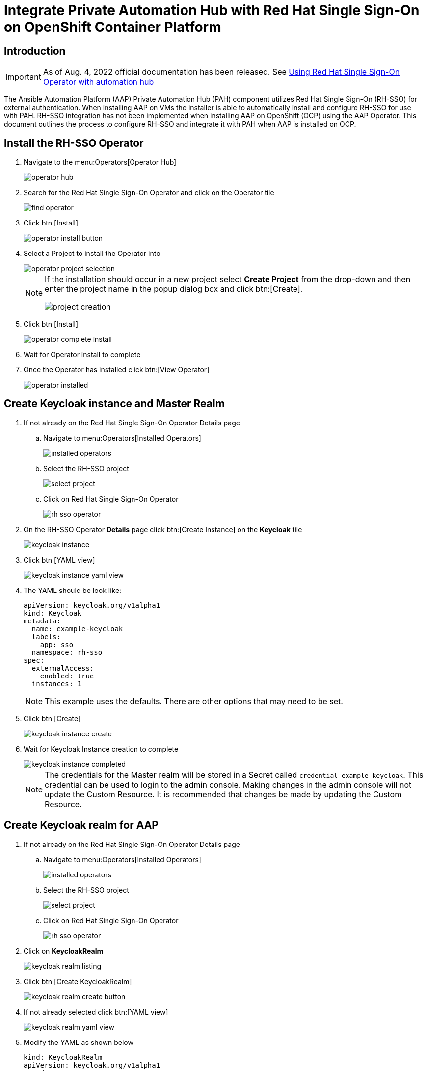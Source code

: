 :doctype: book




= Integrate Private Automation Hub with Red Hat Single Sign-On on OpenShift Container Platform

<<<
toc::[]

<<<

== Introduction

[IMPORTANT]
====
As of Aug. 4, 2022 official documentation has been released.
See https://access.redhat.com/documentation/en-us/red_hat_ansible_automation_platform/2.2/html/red_hat_ansible_automation_platform_operator_installation_guide/using-rhsso-operator-with-automation-hub[Using Red Hat Single Sign-On Operator with automation hub]
====

The Ansible Automation Platform (AAP) Private Automation Hub (PAH) component utilizes Red Hat Single Sign-On (RH-SSO) for external authentication.
When installing AAP on VMs the installer is able to automatically install and configure RH-SSO for use with PAH.
RH-SSO integration has not been implemented when installing AAP on OpenShift (OCP) using the AAP Operator.
This document outlines the process to configure RH-SSO and integrate it with PAH when AAP is installed on OCP.

== Install the RH-SSO Operator

. Navigate to the menu:Operators[Operator Hub]
+
image::images/operator_hub.png[]

. Search for the Red Hat Single Sign-On Operator and click on the Operator tile
+
image::images/rh-sso/find_operator.png[]

. Click btn:[Install]
+
image::images/rh-sso/operator_install_button.png[]

. Select a Project to install the Operator into
+
image::images/rh-sso/operator_project_selection.png[]
+
[NOTE]
====
If the installation should occur in a new project select *Create Project* from the drop-down and then enter the project name in the popup dialog box and click btn:[Create].

image::images/rh-sso/project_creation.png[]
====

. Click btn:[Install]
+
image::images/rh-sso/operator_complete_install.png[]

. Wait for Operator install to complete

. Once the Operator has installed click btn:[View Operator]
+
image::images/rh-sso/operator_installed.png[]

== Create Keycloak instance and Master Realm

. If not already on the Red Hat Single Sign-On Operator Details page

.. Navigate to menu:Operators[Installed Operators]
+
image::images/aap/installed_operators.png[]

.. Select the RH-SSO project
+
image::images/rh-sso/select_project.png[]

.. Click on Red Hat Single Sign-On Operator
+
image::images/rh-sso/rh-sso_operator.png[]

. On the RH-SSO Operator *Details* page click btn:[Create Instance] on the *Keycloak* tile
+
image::images/rh-sso/keycloak_instance.png[]

. Click btn:[YAML view]
+
image::images/rh-sso/keycloak_instance_yaml_view.png[]

. The YAML should be look like:
+
[source,yaml]
----
apiVersion: keycloak.org/v1alpha1
kind: Keycloak
metadata:
  name: example-keycloak
  labels:
    app: sso
  namespace: rh-sso
spec:
  externalAccess:
    enabled: true
  instances: 1
----
+
[NOTE]
====
This example uses the defaults.
There are other options that may need to be set.
====

. Click btn:[Create]
+
image::images/rh-sso/keycloak_instance_create.png[]

. Wait for Keycloak Instance creation to complete
+
image::images/rh-sso/keycloak_instance_completed.png[]
+
[NOTE]
====
The credentials for the Master realm will be stored in a Secret called `credential-example-keycloak`.
This credential can be used to login to the admin console.
Making changes in the admin console will not update the Custom Resource.
It is recommended that changes be made by updating the Custom Resource.
====

== Create Keycloak realm for AAP

. If not already on the Red Hat Single Sign-On Operator Details page

.. Navigate to menu:Operators[Installed Operators]
+
image::images/aap/installed_operators.png[]

.. Select the RH-SSO project
+
image::images/rh-sso/select_project.png[]

.. Click on Red Hat Single Sign-On Operator
+
image::images/rh-sso/rh-sso_operator.png[]

. Click on *KeycloakRealm*
+
image::images/rh-sso/keycloak_realm_listing.png[]

. Click btn:[Create KeycloakRealm]
+
image::images/rh-sso/keycloak_realm_create_button.png[]

. If not already selected click btn:[YAML view]
+
image::images/rh-sso/keycloak_realm_yaml_view.png[]

. Modify the YAML as shown below
+
[source,yaml]
----
kind: KeycloakRealm
apiVersion: keycloak.org/v1alpha1
metadata:
  name: ansible-automation-platform-keycloakrealm   # <1>
  namespace: rh-sso
  labels:
    app: sso                                        # <2>
    realm: ansible-automation-platform              # <2>
spec:
  realm:
    id: ansible-automation-platform                 # <3>
    realm: ansible-automation-platform              # <3>
    enabled: true
    displayName: Ansible Automation Platform        # <4>
  instanceSelector:
    matchLabels:
      app: sso
----
<1> Set a unique value for the name of the configuration resource (CR)
<2> Set to a unique value. This will be used when creating the client CR
<3> Set the realm name and id. For ease these should be the same
<4> Set the name to display

. Click btn:[Create] to create the realm
+
image::images/rh-sso/keycloak_realm_create_realm.png[]

. Wait for the realm creation to complete
+
image::images/rh-sso/keycloak_realm_created.png[]

== Create client for Automation Hub

. If not already on the Red Hat Single Sign-On Operator Details page

.. Navigate to menu:Operators[Installed Operators]
+
image::images/aap/installed_operators.png[]

.. Select the RH-SSO project
+
image::images/rh-sso/select_project.png[]

.. Click on Red Hat Single Sign-On Operator
+
image::images/rh-sso/rh-sso_operator.png[]

. Click on *KeycloakClient*
+
image::images/rh-sso/keycloak_client_listing.png[]

. Click btn:[Create KeycloakClient]
+
image::images/rh-sso/keycloak_client_create_button.png[]

. If not already selected click btn[YAML view]
+
image::images/rh-sso/keycloak_client_yaml_view.png[]

[#keycloakclient-yaml]
. Replace the default YAML with the YAML below
+
[source,yaml]
----
kind: KeycloakClient
apiVersion: keycloak.org/v1alpha1
metadata:
  name: automation-hub-client-secret
  labels:
    app: sso
    realm: ansible-automation-platform
  namespace: rh-sso
spec:
  realmSelector:
    matchLabels:
      app: sso
      realm: ansible-automation-platform
  client:
    name: Automation Hub
    clientId: automation-hub
    secret: client-secret                       # <1>
    clientAuthenticatorType: client-secret
    description: Client for Automation Hub
    attributes:
      user.info.response.signature.alg: RS256
      request.object.signature.alg: RS256
    directAccessGrantsEnabled: true
    publicClient: true
    protocol: openid-connect
    standardFlowEnabled: true
    protocolMappers:
      - config:
          access.token.claim: "true"
          claim.name: "family_name"
          id.token.claim: "true"
          jsonType.label: String
          user.attribute: lastName
          userinfo.token.claim: "true"
        consentRequired: false
        name: family name
        protocol: openid-connect
        protocolMapper: oidc-usermodel-property-mapper
      - config:
          userinfo.token.claim: "true"
          user.attribute: email
          id.token.claim: "true"
          access.token.claim: "true"
          claim.name: email
          jsonType.label: String
        name: email
        protocol: openid-connect
        protocolMapper: oidc-usermodel-property-mapper
        consentRequired: false
      - config:
          multivalued: "true"
          access.token.claim: "true"
          claim.name: "resource_access.${client_id}.roles"
          jsonType.label: String
        name: client roles
        protocol: openid-connect
        protocolMapper: oidc-usermodel-client-role-mapper
        consentRequired: false
      - config:
          userinfo.token.claim: "true"
          user.attribute: firstName
          id.token.claim: "true"
          access.token.claim: "true"
          claim.name: given_name
          jsonType.label: String
        name: given name
        protocol: openid-connect
        protocolMapper: oidc-usermodel-property-mapper
        consentRequired: false
      - config:
          id.token.claim: "true"
          access.token.claim: "true"
          userinfo.token.claim: "true"
        name: full name
        protocol: openid-connect
        protocolMapper: oidc-full-name-mapper
        consentRequired: false
      - config:
          userinfo.token.claim: "true"
          user.attribute: username
          id.token.claim: "true"
          access.token.claim: "true"
          claim.name: preferred_username
          jsonType.label: String
        name: username
        protocol: openid-connect
        protocolMapper: oidc-usermodel-property-mapper
        consentRequired: false
      - config:
          access.token.claim: "true"
          claim.name: "group"
          full.path: "true"
          id.token.claim: "true"
          userinfo.token.claim: "true"
        consentRequired: false
        name: group
        protocol: openid-connect
        protocolMapper: oidc-group-membership-mapper
      - config:
          multivalued: 'true'
          id.token.claim: 'true'
          access.token.claim: 'true'
          userinfo.token.claim: 'true'
          usermodel.clientRoleMapping.clientId:  'automation-hub'
          claim.name: client_roles
          jsonType.label: String
        name: client_roles
        protocolMapper: oidc-usermodel-client-role-mapper
        protocol: openid-connect
      - config:
          id.token.claim: "true"
          access.token.claim: "true"
          included.client.audience: 'automation-hub'
        protocol: openid-connect
        name: audience mapper
        protocolMapper: oidc-audience-mapper
  roles:
    - name: "hubadmin"
      description: "An administrator role for Automation Hub"
----
<1> Set to a unique value

. Click btn:[Create] to create the client
+
image::images/rh-sso/keycloak_client_create_client.png[]

. Wait for the realm creation to complete
+
image::images/rh-sso/keycloak_realm_created.png[]

== Create a User

In this step a user will be created that can be used to login to the Automation Hub.
The user will have Super Admin privileges when logged in due to the hubadmin role being assigned.

. If not already on the Red Hat Single Sign-On Operator Details page

.. Navigate to menu:Operators[Installed Operators]
+
image::images/aap/installed_operators.png[]

.. Select the RH-SSO project
+
image::images/rh-sso/select_project.png[]

.. Click on Red Hat Single Sign-On Operator
+
image::images/rh-sso/rh-sso_operator.png[]

. Click on *KeycloakUser*
+
image::images/rh-sso/keycloak_user.png[]

. Click btn:[Create KeycloakUser]
+
image::images/rh-sso/keycloak_user_create.png[]

. If not already selected click btn[YAML view]
+
image::images/rh-sso/keycloak_user_yaml.png[]

. Replace the default YAML with the YAML below
+
[source,yaml]
----
apiVersion: keycloak.org/v1alpha1
kind: KeycloakUser
metadata:
  name: hubadmin-user
  labels:
    app: sso
    realm: ansible-automation-platform
  namespace: rh-sso
spec:
  realmSelector:
    matchLabels:
      app: sso
      realm: ansible-automation-platform
  user:
    username: hub_admin
    firstName: Hub
    lastName: Admin
    email: hub_admin@example.com
    enabled: true
    emailVerified: false
    credentials:
      - type: password
        value: ch8ngeme
    clientRoles:
      automation-hub:
        - hubadmin
----
+
[IMPORTANT]
====
After a user is created, the Operator creates a Secret containing the both username and password using the following naming pattern: credential-<realm name>-<username>-<namespace>.
In this example the credential will be called `credential-ansible-automation-platform-hub-admin-rh-sso`.
Once a user is created the operator will not update the users password and password changes will not be reflected in the secret.
====

. Click btn:[Create]
+
image::images/rh-sso/keycloak_user_create_button.png[]


== Install Ansible Automation Platform Operator

. Follow the https://access.redhat.com/documentation/en-us/red_hat_ansible_automation_platform/2.1/html/red_hat_ansible_automation_platform_operator_installation_guide/installing-hub-operator[installation instructions] on the documentation website.

. Navigate to the menu:Operators[Operator Hub]
+
image::images/operator_hub.png[]

. Search for the Ansible Automation Platform Operator and click on the Operator tile
+
image::images/aap/find_operator.png[]

. Click btn:[Install]
+
image::images/aap/operator_install_button.png[]

. Select a Namespace (Project) to install the Operator into.
It is recommended to use the `Operator recommended Namespace` name.
+
image::images/aap/operator_project_selection.png[]
+
[NOTE]
====
If the installation should occur in a namespace other than the recommended one, click btn:[Select a Namespace].
Then select an existing project or to create a new project select *Create Project* from the drop-down and then enter the project name in the popup dialog box and click btn:[Create].

image::images/aap/project_creation.png[]
====

. Click btn:[Install]
+
image::images/aap/operator_complete_install.png[]

. Wait for Operator install to complete

. Once the Operator has installed click btn:[View Operator]
+
image::images/aap/operator_installed.png[]

== Create a Secret to hold the RH-SSO connection details

. [[sso_public_key]]Retreive the RH-SSO Public Key for the AAP realm
.. Browse to https://<sso_host>/auth/realms/ansible-automation-platform
+
image::images/aap/keycloak_public_key.png[]

.. Copy/Save the `public_key` value for use below

. Create Secret to hold the SSO details
.. In the OpenShift Web UI browse to menu:Workloads[Secrets]
+
image::images/aap/ocp_secret_menu.png[]

.. Select menu:Project[ansible-automation-platform]
+
image::images/aap/ocp_secret_project.png[]

.. Click menu:Create[From YAML]
+
image::images/aap/ocp_secret_create_yaml.png[]

.. Use the YAML below to create the secret
+
[[hub_sso_secret]]
[source,yaml]
----
apiVersion: v1
kind: Secret
metadata:
  name: automation-hub-sso                       # <1>
  namespace: ansible-automation-platform
type: Opaque
stringData:
  keycloak_host: "keycloak-rh-sso.apps-crc.testing"
  keycloak_port: "443"
  keycloak_protocol: "https"
  keycloak_realm: "ansible-automation-platform"
  keycloak_admin_role: "hubadmin"
  social_auth_keycloak_key: "automation-hub"
  social_auth_keycloak_secret: "client-secret"   # <2>
  social_auth_keycloak_public_key: >-            # <3>
    MIIBIjANBgkqhkiG9w0BAQEFAAOCAQ8AMIIBCgKCAQEAi9+C4v9fHF3XD14JRxXrGXF8tHNv7XlNyDMbsiPe8ROcjGCHSu6pEd2r48fgD58FrUx8cKDo9ff38h26Ytsv0y+DB0QmYOhjEqUQezLf9V5pft4xhnH24XeS8DmSoIdHfBOoY0/cNwBaUXOpmFk93E8NaLfqCgWUR7HRWPAJvWCrqFykjgSD/Z8MK2hxLAkvTKFx0oI30mbtBuuzahB4lqjenz/hQNmTNQSa0WBHrq9vm1uYuaAUR6B8ytbQ3NfFzaKiUu5AGZl8b9WUqJBYXXkfVQn51nLF7ccCwVsOGNwzyf5w1Su07INHFJAwJY/9ma+9asJq5B1j7glncLY6hwIDAQAB
----
<1> This name will be used in the next step when creating the Automation Hub instance
<2> If the secret was changed when creating the <<keycloakclient-yaml, Keycloak client>> for Automation Hub be sure to change this value to match
<3> The value is the `public_key` found in the <<sso_public_key, previous>> step

.. Click btn:[Create]
+
image::images/aap/ocp_secret_create.png[]

== Install Automation Hub via the Operator

. Navigate to menu:Operators[Installed Operators]
+
image::images/aap/installed_operators.png[]

. Click on the Ansible Automation Platform
+
image::images/aap/aap_operator.png[]

. Select Automation Hub
+
image::images/aap/aap_operator_hub.png[]

. Click btn:[Create AutomationHub]
+
image::images/aap/hub_create_instance.png[]

. Click btn:[YAML view]
+
image::images/aap/hub_instance_yaml_view.png[]

. The YAML should be look like:
+
[source,yaml]
----
apiVersion: automationhub.ansible.com/v1beta1
kind: AutomationHub
metadata:
  name: private-ah                              # <1>
  namespace: ansible-automation-platform
spec:
  sso_secret: automation-hub-sso                # <2>
  pulp_settings:
    verify_ssl: false
  route_tls_termination_mechanism: Edge
  ingress_type: Route
  loadbalancer_port: 80
  file_storage_size: 100Gi
  image_pull_policy: IfNotPresent
  web:
    replicas: 1
  file_storage_access_mode: ReadWriteMany
  content:
    log_level: INFO
    replicas: 2
  postgres_storage_requirements:
    limits:
      storage: 50Gi
    requests:
      storage: 8Gi
  api:
    log_level: INFO
    replicas: 1
  postgres_resource_requirements:
    limits:
      cpu: 1000m
      memory: 8Gi
    requests:
      cpu: 500m
      memory: 2Gi
  loadbalancer_protocol: http
  resource_manager:
    replicas: 1
  worker:
    replicas: 2
----
<1> Set this to the name to use for the instance
<2> Set this to the name of the <<hub_sso_secret, secret>> previously created
+
[WARNING]
====
The above YAML turns off SSL verification (`ssl_verify: false`).
If not using self-signed certificates for OpenShift this setting can be removed.
====

. Click btn:[Create]
+
image::images/aap/hub_instance_create.png[]

. Wait for the instance creation to complete
+
image::images/aap/hub_instance_created.png[]

[#hub_route]
== Determine Automation Hub Route

. Navigate to menu:Networking[Routes]
. Select the project used for the install (default project is ansible-automation-platform)
. Note/copy the Location for the private-ah-web-svc Service.
+
[NOTE]
====
The name of the service (private-ah-web-svc) will be different if you used a different name when creating the Automation Hub instance.
====
+
This will be used later to update the RH-SSO client.
+
image::images/aap/hub_location.png[]

== Update the RH-SSO client

Now that Automation Hub has been installed and we know the URL to for the instance the RH-SSO client needs to be updated to set the Valid Redirect URIs and Web Origins settings.

. Navigate to menu:Operators[Installed Operators]
+
image::images/aap/installed_operators.png[]

. Select the RH-SSO project
+
image::images/rh-sso/select_project.png[]

. Click on Red Hat Single Sign-On Operator
+
image::images/rh-sso/rh-sso_operator.png[]

. Select KeycloakClient
+
image::images/rh-sso/keycloak_client_listing.png[]

. Click on the automation-hub-client-secret client
+
image::images/rh-sso/keycloak_client_ah.png[]

. Select YAML
+
image::images/rh-sso/keycloak_client_ah_yaml.png[]

. Update the Client YAML to add the Valid Redirect URIs and Web Origins settings.
+
[source,yaml]
----
    redirectUris:
      - 'https://private-ah-ansible-automation-platform.apps-crc.testing/*'   #<1>
    webOrigins:
      - 'https://private-ah-ansible-automation-platform.apps-crc.testing'     #<1>
----
<1> This is the location determined in the <<hub_route>> section.
Be sure to add the `/*` to the end of the `redirectUris` setting.
+
[IMPORTANT]
====
Ensure the indentation is correct when entering these settings.
====
+
image::images/rh-sso/keycloak_client_ah_update_yaml.png[]

. Click btn:[Save]
+
image::images/rh-sso/keycloak_client_ah_update_yaml_save.png[]

== Verify Connectivy and Redirection

. Browse to the Automation Hub route. The browser should automatically redirect to the RH-SSO login page
+
image::images/aap/redirected_login.png[]

. Enter the `hub_admin` user credentials and click btn:[Sign in]
+
image::images/aap/login_credentials.png[]

. RH-SSO will process the authentication and redirect back to Automation Hub as the now logged in user.
+
image::images/aap/user_logged_in.png[]
